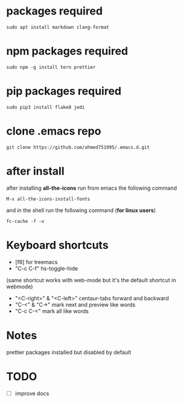 * packages required
#+BEGIN_SRC shell
sudo apt install markdown clang-format
#+END_SRC

* npm packages required

#+BEGIN_SRC shell
sudo npm -g install tern prettier
#+END_SRC

* pip packages required

#+BEGIN_SRC shell
sudo pip3 install flake8 jedi
#+END_SRC

* clone .emacs repo

#+BEGIN_SRC shell
git clone https://github.com/ahmed751995/.emacs.d.git
#+END_SRC

* after install

  after installing *all-the-icons* run from emacs the following command
  #+BEGIN_SRC elisp
  M-x all-the-icons-install-fonts
  #+END_SRC

  and in the shell run the following command (*for linux users*)
  #+BEGIN_SRC shell
  fc-cache -f -v
  #+END_SRC

* Keyboard shortcuts
  - [f8] for treemacs
  - "C-c C-f" hs-toggle-hide 
  (same shortcut works with web-mode but it's the default shortcut in webmode)
  - "<C-right>" & "<C-left>" centaur-tabs forward and backward
  - "C-<" & "C->" mark next and preview like words
  - "C-c C-<" mark all like words
    

* Notes
  prettier packages installed but disabled by default

* TODO
  - [ ] improve docs
    
